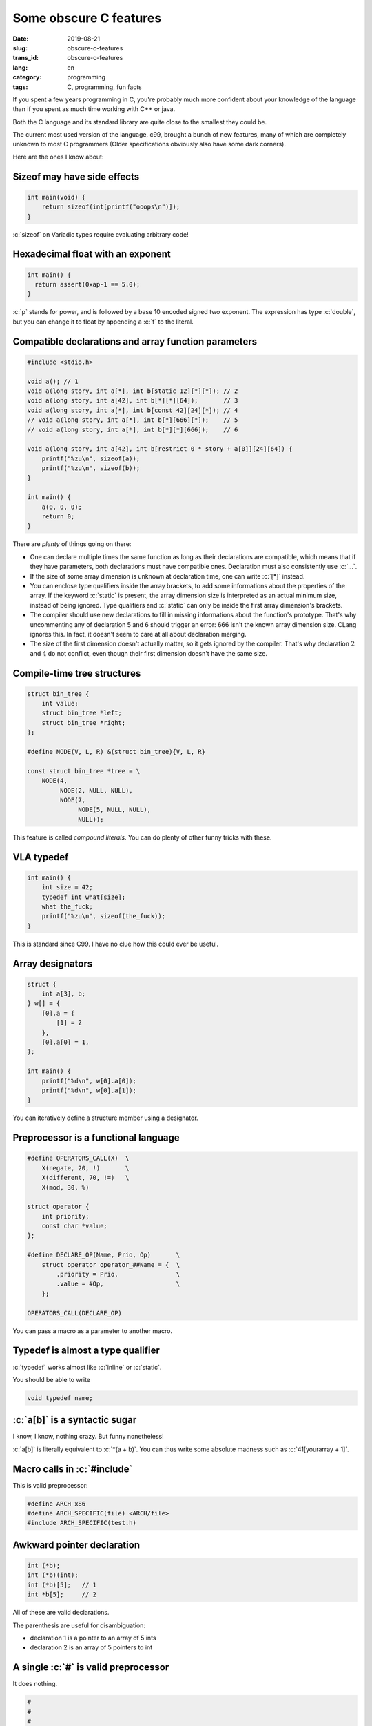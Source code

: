 -----------------------
Some obscure C features
-----------------------
:date: 2019-08-21
:slug: obscure-c-features
:trans_id: obscure-c-features
:lang: en
:category: programming
:tags: C, programming, fun facts


.. role:: c(code)
   :language: c
   :class: highlight

If you spent a few years programming in C, you're probably much more confident about your knowledge of the language than if you spent as much time working with C++ or java.

Both the C language and its standard library are quite close to the smallest they could be.

The current most used version of the language, c99, brought a bunch of new features, many of which are completely unknown to most C programmers (Older specifications obviously also have some dark corners).

Here are the ones I know about:

Sizeof may have side effects
============================


.. code-block:: c

   int main(void) {
       return sizeof(int[printf("ooops\n")]);
   }

:c:`sizeof` on Variadic types require evaluating arbitrary code!

Hexadecimal float with an exponent
===================================

.. code-block:: c

   int main() {
     return assert(0xap-1 == 5.0);
   }

:c:`p` stands for power, and is followed by a base 10 encoded signed two exponent.
The expression has type :c:`double`, but you can change it to float by appending a :c:`f` to the literal.

Compatible declarations and array function parameters
=====================================================

.. code-block:: c

   #include <stdio.h>

   void a(); // 1
   void a(long story, int a[*], int b[static 12][*][*]); // 2
   void a(long story, int a[42], int b[*][*][64]);       // 3
   void a(long story, int a[*], int b[const 42][24][*]); // 4
   // void a(long story, int a[*], int b[*][666][*]);    // 5
   // void a(long story, int a[*], int b[*][*][666]);    // 6

   void a(long story, int a[42], int b[restrict 0 * story + a[0]][24][64]) {
       printf("%zu\n", sizeof(a));
       printf("%zu\n", sizeof(b));
   }

   int main() {
       a(0, 0, 0);
       return 0;
   }

There are *plenty* of things going on there:

- One can declare multiple times the same function as long as their declarations are compatible, which means that if they have parameters, both declarations must have compatible ones. Declaration must also consistently use :c:`...`.
- If the size of some array dimension is unknown at declaration time, one can write :c:`[*]` instead.
- You can enclose type qualifiers inside the array brackets, to add some informations about the properties of the array. If the keyword :c:`static` is present, the array dimension size is interpreted as an actual minimum size, instead of being ignored. Type qualifiers and :c:`static` can only be inside the first array dimension's brackets.
- The compiler should use new declarations to fill in missing informations about the function's prototype. That's why uncommenting any of declaration 5 and 6 should trigger an error: 666 isn't the known array dimension size. CLang ignores this. In fact, it doesn't seem to care at all about declaration merging.
- The size of the first dimension doesn't actually matter, so it gets ignored by the compiler. That's why declaration :math:`2` and :math:`4` do not conflict, even though their first dimension doesn't have the same size.

Compile-time tree structures
==========================================

.. code-block:: c

   struct bin_tree {
       int value;
       struct bin_tree *left;
       struct bin_tree *right;
   };

   #define NODE(V, L, R) &(struct bin_tree){V, L, R}

   const struct bin_tree *tree = \
       NODE(4,
            NODE(2, NULL, NULL),
            NODE(7,
                 NODE(5, NULL, NULL),
                 NULL));

This feature is called *compound literals*. You can do plenty of other funny tricks with these.

VLA typedef
===========

.. code-block:: c

   int main() {
       int size = 42;
       typedef int what[size];
       what the_fuck;
       printf("%zu\n", sizeof(the_fuck));
   }

This is standard since C99. I have no clue how this could ever be useful.

Array designators
=================

.. code-block:: c

   struct {
       int a[3], b;
   } w[] = {
       [0].a = {
           [1] = 2
       },
       [0].a[0] = 1,
   };

   int main() {
       printf("%d\n", w[0].a[0]);
       printf("%d\n", w[0].a[1]);
   }

You can iteratively define a structure member using a designator.

Preprocessor is a functional language
=====================================

.. code-block:: c

   #define OPERATORS_CALL(X)  \
       X(negate, 20, !)       \
       X(different, 70, !=)   \
       X(mod, 30, %)

   struct operator {
       int priority;
       const char *value;
   };

   #define DECLARE_OP(Name, Prio, Op)       \
       struct operator operator_##Name = {  \
           .priority = Prio,                \
           .value = #Op,                    \
       };

   OPERATORS_CALL(DECLARE_OP)

You can pass a macro as a parameter to another macro.

Typedef is almost a type qualifier
==================================

:c:`typedef` works almost like :c:`inline` or :c:`static`.

You should be able to write

.. code-block:: c

   void typedef name;

:c:`a[b]` is a syntactic sugar
==============================

I know, I know, nothing crazy. But funny nonetheless!

:c:`a[b]` is literally equivalent to :c:`*(a + b)`.
You can thus write some absolute madness such as :c:`41[yourarray + 1]`.


Macro calls in :c:`#include`
============================

This is valid preprocessor:

.. code-block:: c

   #define ARCH x86
   #define ARCH_SPECIFIC(file) <ARCH/file>
   #include ARCH_SPECIFIC(test.h)

Awkward pointer declaration
===========================

.. code-block:: c

   int (*b);
   int (*b)(int);
   int (*b)[5];   // 1
   int *b[5];     // 2

All of these are valid declarations.

The parenthesis are useful for disambiguation:

- declaration 1 is a pointer to an array of 5 ints
- declaration 2 is an array of 5 pointers to int

A single :c:`#` is valid preprocessor
=====================================

It does nothing.

.. code-block:: c

   #
   #
   #

   int main() {
       return 0;
   }


That's all I got!

I found most of these reading the specification, some others while reading production code.

Happy C adventures :)
